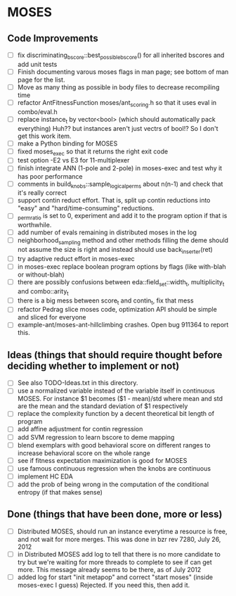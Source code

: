 * MOSES
** Code Improvements
- [ ] fix discriminating_bscore::best_possible_bscore() for all
  inherited bscores and add unit tests
- [ ] Finish documenting varous moses flags in man page; see bottom
  of man page for the list.
- [ ] Move as many thing as possible in body files to decrease
  recompiling time
- [ ] refactor AntFitnessFunction moses/ant_scoring.h so that it uses
  eval in combo/eval.h
- [ ] replace instance_t by vector<bool> (which should automatically
  pack everything) Huh?? but instances aren't just vectrs of bool!?
  So I don't get this work item.
- [ ] make a Python binding for MOSES
- [ ] fixed moses_exec so that it returns the right exit code
- [ ] test option -E2 vs E3 for 11-multiplexer
- [ ] finish integrate ANN (1-pole and 2-pole) in moses-exec and test
  why it has poor performance
- [ ] comments in build_knobs::sample_logical_perms about n(n-1) and
  check that it's really correct
- [ ] support contin reduct effort. That is, split up contin reductions
  into "easy" and "hard/time-consuming" reductions.
- [ ] _perm_ratio is set to 0, experiment and add it to the program option
  if that is worthwhile.
- [ ] add number of evals remaining in distributed moses in the log
- [ ] neighborhood_sampling method and other methods filling the deme
  should not assume the size is right and instead should use
  back_inserter(ret)
- [ ] try adaptive reduct effort in moses-exec
- [ ] in moses-exec replace boolean program options by flags (like
  with-blah or without-blah)
- [ ] there are possibly confusions between eda::field_set::width_t,
  multiplicity_t and combo::arity_t
- [ ] there is a big mess between score_t and contin_t, fix
  that mess
- [ ] refactor Pedrag slice moses code, optimization API should be
  simple and sliced for everyone
- [ ] example-ant/moses-ant-hillclimbing crashes.
   Open bug 911364 to report this.

** Ideas (things that should require thought before deciding whether to implement or not)
- [ ] See also TODO-Ideas.txt in this directory.
- [ ] use a normalized variable instead of the variable itself in
      continuous MOSES. For instance $1 becomes ($1 - mean)/std where mean
  and std are the mean and the standard deviation of $1 respectively
- [ ] replace the complexity function by a decent theoretical bit
  length of program
- [ ] add affine adjustment for contin regression
- [ ] add SVM regression to learn bscore to deme mapping
- [ ] blend exemplars with good behavioral score on different ranges
  to increase behavioral score on the whole range
- [ ] see if fitness expectation maximization is good for MOSES
- [ ] use famous continuous regression when the knobs are continuous
- [ ] implement HC EDA
- [ ] add the prob of being wrong in the computation of the conditional entropy (if that makes sense)

** Done (things that have been done, more or less)
- [ ] Distributed MOSES, should run an instance everytime a resource is
  free, and not wait for more merges.  This was done in bzr rev 7280, July 26, 2012
- [ ] in Distributed MOSES add log to tell that there is no more
  candidate to try but we're waiting for more threads to complete to
  see if can get more.  This message already seems to be there, as of July 2012
- [ ] added log for start "init metapop" and correct "start moses"
  (inside moses-exec I guess) Rejected. If you need this, then add it.
